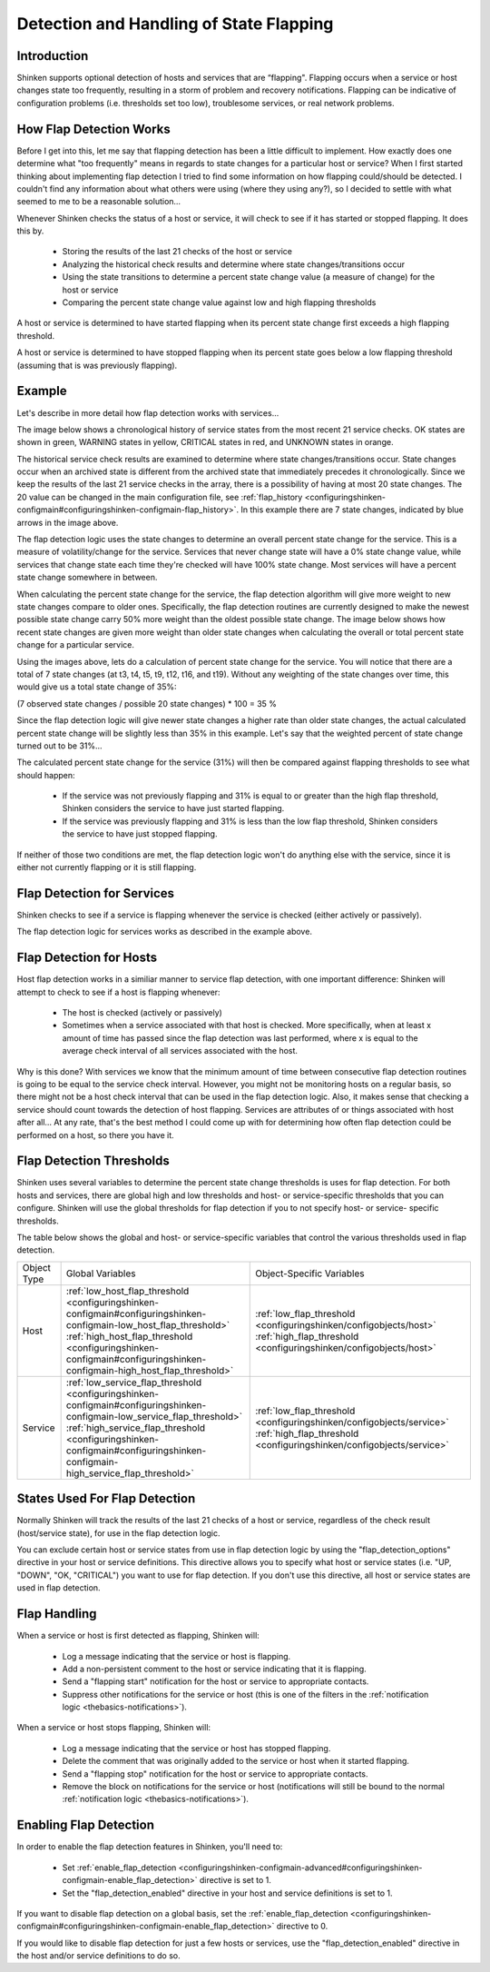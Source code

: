 .. _advancedtopics-flapping:




==========================================
 Detection and Handling of State Flapping 
==========================================




Introduction 
=============


Shinken supports optional detection of hosts and services that are “flapping". Flapping occurs when a service or host changes state too frequently, resulting in a storm of problem and recovery notifications. Flapping can be indicative of configuration problems (i.e. thresholds set too low), troublesome services, or real network problems.



How Flap Detection Works 
=========================


Before I get into this, let me say that flapping detection has been a little difficult to implement. How exactly does one determine what "too frequently" means in regards to state changes for a particular host or service? When I first started thinking about implementing flap detection I tried to find some information on how flapping could/should be detected. I couldn't find any information about what others were using (where they using any?), so I decided to settle with what seemed to me to be a reasonable solution...

Whenever Shinken checks the status of a host or service, it will check to see if it has started or stopped flapping. It does this by.

  * Storing the results of the last 21 checks of the host or service
  * Analyzing the historical check results and determine where state changes/transitions occur
  * Using the state transitions to determine a percent state change value (a measure of change) for the host or service
  * Comparing the percent state change value against low and high flapping thresholds

A host or service is determined to have started flapping when its percent state change first exceeds a high flapping threshold.

A host or service is determined to have stopped flapping when its percent state goes below a low flapping threshold (assuming that is was previously flapping).



Example 
========


Let's describe in more detail how flap detection works with services...

The image below shows a chronological history of service states from the most recent 21 service checks. OK states are shown in green, WARNING states in yellow, CRITICAL states in red, and UNKNOWN states in orange.



.. image:: /_static/images///official/images/statetransitions.png
   :scale: 90 %



The historical service check results are examined to determine where state changes/transitions occur. State changes occur when an archived state is different from the archived state that immediately precedes it chronologically. Since we keep the results of the last 21 service checks in the array, there is a possibility of having at most 20 state changes. The 20 value can be changed in the main configuration file, see :ref:`flap_history <configuringshinken-configmain#configuringshinken-configmain-flap_history>`. In this example there are 7 state changes, indicated by blue arrows in the image above.

The flap detection logic uses the state changes to determine an overall percent state change for the service. This is a measure of volatility/change for the service. Services that never change state will have a 0% state change value, while services that change state each time they're checked will have 100% state change. Most services will have a percent state change somewhere in between.

When calculating the percent state change for the service, the flap detection algorithm will give more weight to new state changes compare to older ones. Specifically, the flap detection routines are currently designed to make the newest possible state change carry 50% more weight than the oldest possible state change. The image below shows how recent state changes are given more weight than older state changes when calculating the overall or total percent state change for a particular service.



.. image:: /_static/images///official/images/statetransitions2.png
   :scale: 90 %



Using the images above, lets do a calculation of percent state change for the service. You will notice that there are a total of 7 state changes (at t3, t4, t5, t9, t12, t16, and t19). Without any weighting of the state changes over time, this would give us a total state change of 35%:

(7 observed state changes / possible 20 state changes) * 100 = 35 %

Since the flap detection logic will give newer state changes a higher rate than older state changes, the actual calculated percent state change will be slightly less than 35% in this example. Let's say that the weighted percent of state change turned out to be 31%...

The calculated percent state change for the service (31%) will then be compared against flapping thresholds to see what should happen:

  * If the service was not previously flapping and 31% is equal to or greater than the high flap threshold, Shinken considers the service to have just started flapping.
  * If the service was previously flapping and 31% is less than the low flap threshold, Shinken considers the service to have just stopped flapping.

If neither of those two conditions are met, the flap detection logic won't do anything else with the service, since it is either not currently flapping or it is still flapping.



Flap Detection for Services 
============================


Shinken checks to see if a service is flapping whenever the service is checked (either actively or passively).

The flap detection logic for services works as described in the example above.



Flap Detection for Hosts 
=========================


Host flap detection works in a similiar manner to service flap detection, with one important difference: Shinken will attempt to check to see if a host is flapping whenever:

  * The host is checked (actively or passively)
  * Sometimes when a service associated with that host is checked. More specifically, when at least x amount of time has passed since the flap detection was last performed, where x is equal to the average check interval of all services associated with the host.

Why is this done? With services we know that the minimum amount of time between consecutive flap detection routines is going to be equal to the service check interval. However, you might not be monitoring hosts on a regular basis, so there might not be a host check interval that can be used in the flap detection logic. Also, it makes sense that checking a service should count towards the detection of host flapping. Services are attributes of or things associated with host after all... At any rate, that's the best method I could come up with for determining how often flap detection could be performed on a host, so there you have it.



Flap Detection Thresholds 
==========================


Shinken uses several variables to determine the percent state change thresholds is uses for flap detection. For both hosts and services, there are global high and low thresholds and host- or service-specific thresholds that you can configure. Shinken will use the global thresholds for flap detection if you to not specify host- or service- specific thresholds.

The table below shows the global and host- or service-specific variables that control the various thresholds used in flap detection.



=========== ======================================================================================================================================================================================================================================================= ==========================================================================================================================================
Object Type Global Variables                                                                                                                                                                                                                                        Object-Specific Variables                                                                                                                 
Host        :ref:`low_host_flap_threshold <configuringshinken-configmain#configuringshinken-configmain-low_host_flap_threshold>` :ref:`high_host_flap_threshold <configuringshinken-configmain#configuringshinken-configmain-high_host_flap_threshold>`             :ref:`low_flap_threshold <configuringshinken/configobjects/host>` :ref:`high_flap_threshold <configuringshinken/configobjects/host>`      
Service     :ref:`low_service_flap_threshold <configuringshinken-configmain#configuringshinken-configmain-low_service_flap_threshold>` :ref:`high_service_flap_threshold <configuringshinken-configmain#configuringshinken-configmain-high_service_flap_threshold>` :ref:`low_flap_threshold <configuringshinken/configobjects/service>` :ref:`high_flap_threshold <configuringshinken/configobjects/service>`
=========== ======================================================================================================================================================================================================================================================= ==========================================================================================================================================



States Used For Flap Detection 
===============================


Normally Shinken will track the results of the last 21 checks of a host or service, regardless of the check result (host/service state), for use in the flap detection logic.

You can exclude certain host or service states from use in flap detection logic by using the "flap_detection_options" directive in your host or service definitions. This directive allows you to specify what host or service states (i.e. "UP, "DOWN", "OK, "CRITICAL") you want to use for flap detection. If you don't use this directive, all host or service states are used in flap detection.



Flap Handling 
==============


When a service or host is first detected as flapping, Shinken will:

  - Log a message indicating that the service or host is flapping.
  - Add a non-persistent comment to the host or service indicating that it is flapping.
  - Send a "flapping start" notification for the host or service to appropriate contacts.
  - Suppress other notifications for the service or host (this is one of the filters in the :ref:`notification logic <thebasics-notifications>`).

When a service or host stops flapping, Shinken will:

  - Log a message indicating that the service or host has stopped flapping.
  - Delete the comment that was originally added to the service or host when it started flapping.
  - Send a "flapping stop" notification for the host or service to appropriate contacts.
  - Remove the block on notifications for the service or host (notifications will still be bound to the normal :ref:`notification logic <thebasics-notifications>`).



Enabling Flap Detection 
========================


In order to enable the flap detection features in Shinken, you'll need to:

  * Set :ref:`enable_flap_detection <configuringshinken-configmain-advanced#configuringshinken-configmain-enable_flap_detection>` directive is set to 1.
  * Set the "flap_detection_enabled" directive in your host and service definitions is set to 1.

If you want to disable flap detection on a global basis, set the :ref:`enable_flap_detection <configuringshinken-configmain#configuringshinken-configmain-enable_flap_detection>` directive to 0.

If you would like to disable flap detection for just a few hosts or services, use the "flap_detection_enabled" directive in the host and/or service definitions to do so.

